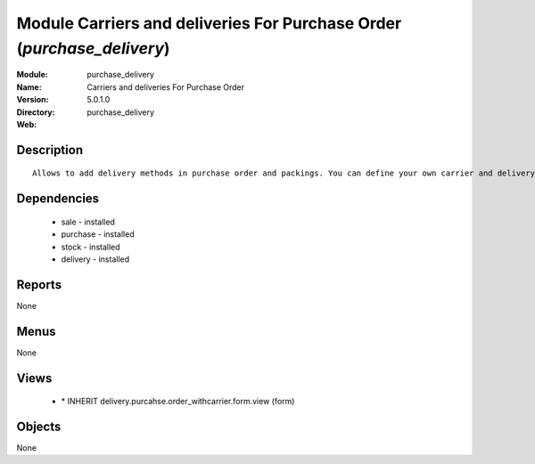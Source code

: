 
Module Carriers and deliveries For Purchase Order (*purchase_delivery*)
=======================================================================
:Module: purchase_delivery
:Name: Carriers and deliveries For Purchase Order
:Version: 5.0.1.0
:Directory: purchase_delivery
:Web: 

Description
-----------

::

  Allows to add delivery methods in purchase order and packings. You can define your own carrier and delivery grids for prices. When creating invoices from pickings, Tiny ERP is able to add and compute the shipping line.

Dependencies
------------

 * sale - installed
 * purchase - installed
 * stock - installed
 * delivery - installed

Reports
-------

None


Menus
-------


None


Views
-----

 * \* INHERIT delivery.purcahse.order_withcarrier.form.view (form)


Objects
-------

None
